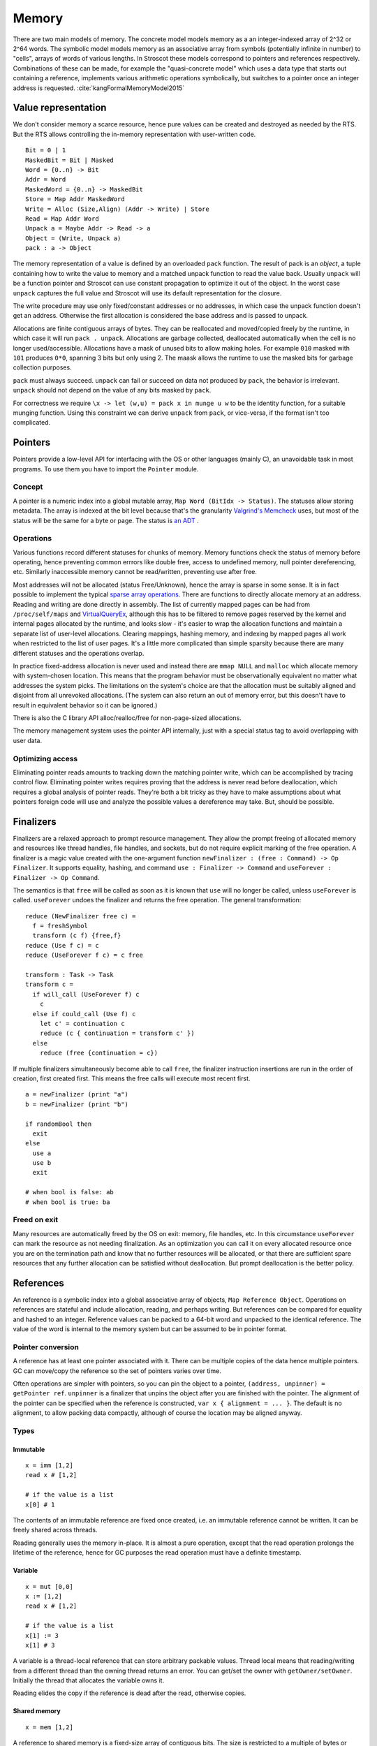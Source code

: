 Memory
######

There are two main models of memory. The concrete model models memory as a an integer-indexed array of 2^32 or 2^64 words. The symbolic model models memory as an associative array from symbols (potentially infinite in number) to "cells", arrays of words of various lengths. In Stroscot these models correspond to pointers and references respectively. Combinations of these can be made, for example the "quasi-concrete model" which uses a data type that starts out containing a reference, implements various arithmetic operations symbolically, but switches to a pointer once an integer address is requested. :cite:`kangFormalMemoryModel2015`

Value representation
====================

We don't consider memory a scarce resource, hence pure values can be created and destroyed as needed by the RTS. But the RTS allows controlling the in-memory representation with user-written code.

::

  Bit = 0 | 1
  MaskedBit = Bit | Masked
  Word = {0..n} -> Bit
  Addr = Word
  MaskedWord = {0..n} -> MaskedBit
  Store = Map Addr MaskedWord
  Write = Alloc (Size,Align) (Addr -> Write) | Store
  Read = Map Addr Word
  Unpack a = Maybe Addr -> Read -> a
  Object = (Write, Unpack a)
  pack : a -> Object

The memory representation of a value is defined by an overloaded ``pack`` function. The result of pack is an *object*, a tuple containing how to write the value to memory and a matched unpack function to read the value back. Usually ``unpack`` will be a function pointer and Stroscot can use constant propagation to optimize it out of the object. In the worst case ``unpack`` captures the full value and Stroscot will use its default representation for the closure.

The write procedure may use only fixed/constant addresses or no addresses, in which case the unpack function doesn't get an address. Otherwise the first allocation is considered the base address and is passed to unpack.

Allocations are finite contiguous arrays of bytes. They can be reallocated and moved/copied freely by the runtime, in which case it will run ``pack . unpack``. Allocations are garbage collected, deallocated automatically when the cell is no longer used/accessible. Allocations have a mask of unused bits to allow making holes. For example ``010`` masked with ``101`` produces ``0*0``, spanning 3 bits but only using 2. The maask allows the runtime to use the masked bits for garbage collection purposes.

``pack`` must always succeed. ``unpack`` can fail or succeed on data not produced by ``pack``, the behavior is irrelevant. ``unpack`` should not depend on the value of any bits masked by ``pack``.

For correctness we require ``\x -> let (w,u) = pack x in munge u w`` to be the identity function, for a suitable munging function. Using this constraint we can derive ``unpack`` from ``pack``, or vice-versa, if the format isn't too complicated.

Pointers
========

Pointers provide a low-level API for interfacing with the OS or other languages (mainly C), an unavoidable task in most programs. To use them you have to import the ``Pointer`` module.

Concept
-------

A pointer is a numeric index into a global mutable array, ``Map Word (BitIdx -> Status)``. The statuses allow storing metadata. The array is indexed at the bit level because that's the granularity `Valgrind's Memcheck <https://valgrind.org/docs/manual/mc-manual.html#mc-manual.machine>`__ uses, but most of the status will be the same for a byte or page. The status is `an ADT <https://github.com/Mathnerd314/stroscot/blob/master/src/model/MemoryStatus.hs>`__ .

Operations
----------

Various functions record different statuses for chunks of memory. Memory functions check the status of memory before operating, hence preventing common errrors like double free, access to undefined memory, null pointer dereferencing, etc. Similarly inaccessible memory cannot be read/written, preventing use after free.

Most addresses will not be allocated (status Free/Unknown), hence the array is sparse in some sense. It is in fact possible to implement the typical `sparse array operations <https://developer.android.com/reference/android/util/SparseArray>`__. There are functions to directly allocate memory at an address. Reading and writing are done directly in assembly. The list of currently mapped pages can be had from ``/proc/self/maps`` and `VirtualQueryEx <https://reverseengineering.stackexchange.com/questions/8297/proc-self-maps-equivalent-on-windows/8299>`__, although this has to be filtered to remove pages reserved by the kernel and internal pages allocated by the runtime, and looks slow - it's easier to wrap the allocation functions and maintain a separate list of user-level allocations. Clearing mappings, hashing memory, and indexing by mapped pages all work when restricted to the list of user pages. It's a little more complicated than simple sparsity because there are many different statuses and the operations overlap.

In practice fixed-address allocation is never used and instead there are ``mmap NULL`` and ``malloc`` which allocate memory with system-chosen location. This means that the program behavior must be observationally equivalent no matter what addresses the system picks. The limitations on the system's choice are that the allocation must be suitably aligned and disjoint from all unrevoked allocations. (The system can also return an out of memory error, but this doesn't have to result in equivalent behavior so it can be ignored.)

There is also the C library API alloc/realloc/free for non-page-sized allocations.

The memory management system uses the pointer API internally, just with a special status tag to avoid overlapping with user data.

Optimizing access
-----------------

Eliminating pointer reads amounts to tracking down the matching pointer write, which can be accomplished by tracing control flow. Eliminating pointer writes requires proving that the address is never read before deallocation, which requires a global analysis of pointer reads. They're both a bit tricky as they have to make assumptions about what pointers foreign code will use and analyze the possible values a dereference may take. But, should be possible.

.. _finalizers:

Finalizers
==========

Finalizers are a relaxed approach to prompt resource management. They allow the prompt freeing of allocated memory and resources like thread handles, file handles, and sockets, but do not require explicit marking of the free operation. A finalizer is a magic value created with the one-argument function ``newFinalizer : (free : Command) -> Op Finalizer``. It supports equality, hashing, and command ``use : Finalizer -> Command`` and ``useForever : Finalizer -> Op Command``.

The semantics is that ``free`` will be called as soon as it is known that ``use`` will no longer be called, unless ``useForever`` is called. ``useForever`` undoes the finalizer and returns the free operation. The general transformation:

::

  reduce (NewFinalizer free c) =
    f = freshSymbol
    transform (c f) {free,f}
  reduce (Use f c) = c
  reduce (UseForever f c) = c free

  transform : Task -> Task
  transform c =
    if will_call (UseForever f) c
      c
    else if could_call (Use f) c
      let c' = continuation c
      reduce (c { continuation = transform c' })
    else
      reduce (free {continuation = c})

If multiple finalizers simultaneously become able to call ``free``, the finalizer instruction insertions are run in the order of creation, first created first. This means the free calls will execute most recent first.

::

  a = newFinalizer (print "a")
  b = newFinalizer (print "b")

  if randomBool then
    exit
  else
    use a
    use b
    exit

  # when bool is false: ab
  # when bool is true: ba

Freed on exit
-------------

Many resources are automatically freed by the OS on exit: memory, file handles, etc. In this circumstance  ``useForever`` can mark the resource as not needing finalization. As an optimization you can call it on every allocated resource once you are on the termination path and know that no further resources will be allocated, or that there are sufficient spare resources that any further allocation can be satisfied without deallocation. But prompt deallocation is the better policy.

References
==========

An reference is a symbolic index into a global associative array of objects, ``Map Reference Object``. Operations on references are stateful and include allocation, reading, and perhaps writing. But references can be compared for equality and hashed to an integer. Reference values can be packed to a 64-bit word and unpacked to the identical reference. The value of the word is internal to the memory system but can be assumed to be in pointer format.

Pointer conversion
------------------

A reference has at least one pointer associated with it. There can be multiple copies of the data hence multiple pointers. GC can move/copy the reference so the set of pointers varies over time.

Often operations are simpler with pointers, so you can pin the object to a pointer, ``(address, unpinner) = getPointer ref``. ``unpinner`` is a finalizer that unpins the object after you are finished with the pointer. The alignment of the pointer can be specified when the reference is constructed, ``var x { alignment = ... }``. The default is no alignment, to allow packing data compactly, although of course the location may be aligned anyway.

Types
-----

Immutable
_________

::

  x = imm [1,2]
  read x # [1,2]

  # if the value is a list
  x[0] # 1

The contents of an immutable reference are fixed once created, i.e. an immutable reference cannot be written. It can be freely shared across threads.

Reading generally uses the memory in-place. It is almost a pure operation, except that the read operation prolongs the lifetime of the reference, hence for GC purposes the read operation must have a definite timestamp.

Variable
________

::

  x = mut [0,0]
  x := [1,2]
  read x # [1,2]

  # if the value is a list
  x[1] := 3
  x[1] # 3

A variable is a thread-local reference that can store arbitrary packable values. Thread local means that reading/writing from a different thread than the owning thread returns an error. You can get/set the owner with ``getOwner/setOwner``. Initially the thread that allocates the variable owns it.

Reading elides the copy if the reference is dead after the read, otherwise copies.

Shared memory
_____________

::

  x = mem [1,2]

A reference to shared memory is a fixed-size array of contiguous bits. The size is restricted to a multiple of bytes or words depending on the ISA. The operations are defined by the CPU; you can use fences, atomics, whatever is in the ISA.

Reading always copies (into a register, usually).

::

  x[1] := 3
  x[1] # 3 or the value from some other thread

Each word is its own reference; this uses the word sized load-store operations of the ISA.

Thread-local storage
____________________

::

  x = tls 0

See https://docs.microsoft.com/en-us/windows/win32/procthread/using-thread-local-storage

Essentially it's a shared memory variable that stores ``Map ThreadId Word``, and each thread only sees/writes its own id. So in that sense it behaves similarly to a variable, but OTOH all threads can use it.

Symbol
______

A symbol can be thought of as a type of reference. It supports neither reading nor writing, but has an identity.

Wrapper
_______

A wrapper reference is a custom implementation of the basic allocate/get/set operations. There's no special support needed in the language for this beyond overloading.

::

  x := [3,4]
  read x # [3,4]

For example, there is a wrapper API around shared memory to allow load/store of non-word values; it packs and writes or reads and unpacks, erroring if the value doesn't fit in the array. Hence a 1-word shared memory reference can be used like a variable containing a word.
